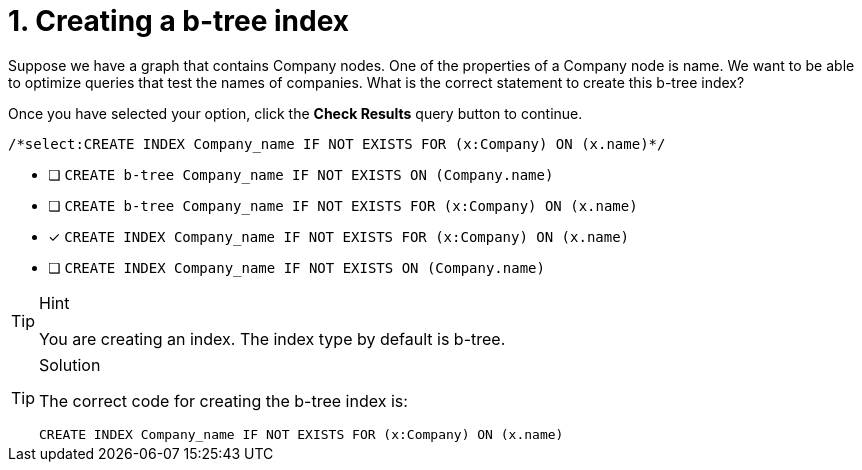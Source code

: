 [.question.select-in-source]
= 1. Creating a b-tree index

Suppose we have a graph that contains Company nodes. One of the properties of a Company node is name.
We want to be able to optimize queries that test the names of companies.
What is the correct statement to create this b-tree index?

Once you have selected your option, click the **Check Results** query button to continue.

[source,cypher,role=nocopy noplay]
----
/*select:CREATE INDEX Company_name IF NOT EXISTS FOR (x:Company) ON (x.name)*/
----


* [ ] `CREATE b-tree Company_name IF NOT EXISTS ON (Company.name)`
* [ ] `CREATE b-tree Company_name IF NOT EXISTS FOR (x:Company) ON (x.name)`
* [x] `CREATE INDEX Company_name IF NOT EXISTS FOR (x:Company) ON (x.name)`
* [ ] `CREATE INDEX Company_name IF NOT EXISTS ON (Company.name)`

[TIP,role=hint]
.Hint
====
You are creating an index. The index type by default is b-tree.
====

[TIP,role=solution]
.Solution
====

The correct code for creating the b-tree index is:

`CREATE INDEX Company_name IF NOT EXISTS FOR (x:Company) ON (x.name)`
====
